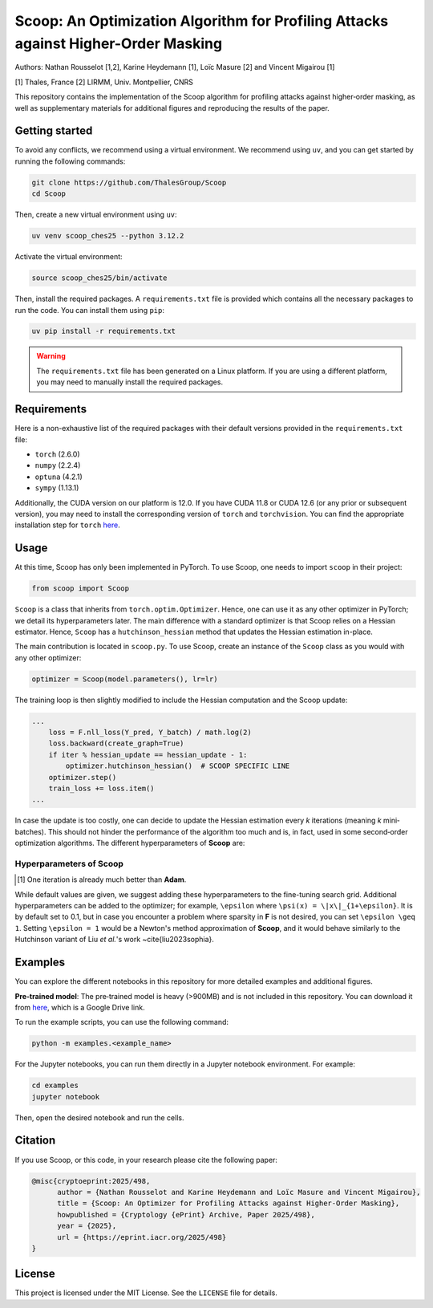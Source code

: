 Scoop: An Optimization Algorithm for Profiling Attacks against Higher-Order Masking
=====================================================================================

Authors: Nathan Rousselot [1,2], Karine Heydemann [1], Loïc Masure [2] and Vincent Migairou [1]

[1] Thales, France  
[2] LIRMM, Univ. Montpellier, CNRS

This repository contains the implementation of the Scoop algorithm for profiling attacks against higher‐order masking, as well as supplementary materials for additional figures and reproducing the results of the paper.

Getting started
---------------

To avoid any conflicts, we recommend using a virtual environment. We recommend using ``uv``, and you can get started by running the following commands:

.. code-block:: bash

   git clone https://github.com/ThalesGroup/Scoop
   cd Scoop

Then, create a new virtual environment using ``uv``:

.. code-block:: bash

   uv venv scoop_ches25 --python 3.12.2

Activate the virtual environment:

.. code-block:: bash

   source scoop_ches25/bin/activate

Then, install the required packages. A ``requirements.txt`` file is provided which contains all the necessary packages to run the code. You can install them using ``pip``:

.. code-block:: bash

   uv pip install -r requirements.txt

.. warning::

   The ``requirements.txt`` file has been generated on a Linux platform. If you are using a different platform, you may need to manually install the required packages.

Requirements
------------

Here is a non-exhaustive list of the required packages with their default versions provided in the ``requirements.txt`` file:

- ``torch`` (2.6.0)
- ``numpy`` (2.2.4)
- ``optuna`` (4.2.1)
- ``sympy`` (1.13.1)

Additionally, the CUDA version on our platform is 12.0. If you have CUDA 11.8 or CUDA 12.6 (or any prior or subsequent version), you may need to install the corresponding version of ``torch`` and ``torchvision``. You can find the appropriate installation step for ``torch`` `here <https://pytorch.org/get-started/locally/>`_.

Usage
-----

At this time, Scoop has only been implemented in PyTorch. To use Scoop, one needs to import ``scoop`` in their project:

.. code-block:: python

   from scoop import Scoop

``Scoop`` is a class that inherits from ``torch.optim.Optimizer``. Hence, one can use it as any other optimizer in PyTorch; we detail its hyperparameters later. The main difference with a standard optimizer is that Scoop relies on a Hessian estimator. Hence, ``Scoop`` has a ``hutchinson_hessian`` method that updates the Hessian estimation in-place.

The main contribution is located in ``scoop.py``. To use Scoop, create an instance of the ``Scoop`` class as you would with any other optimizer:

.. code-block:: python

   optimizer = Scoop(model.parameters(), lr=lr)

The training loop is then slightly modified to include the Hessian computation and the Scoop update:

.. code-block:: python

   ...
       loss = F.nll_loss(Y_pred, Y_batch) / math.log(2)
       loss.backward(create_graph=True)
       if iter % hessian_update == hessian_update - 1:
           optimizer.hutchinson_hessian()  # SCOOP SPECIFIC LINE
       optimizer.step()
       train_loss += loss.item()
   ...

In case the update is too costly, one can decide to update the Hessian estimation every *k* iterations (meaning *k* mini‐batches). This should not hinder the performance of the algorithm too much and is, in fact, used in some second‐order optimization algorithms. The different hyperparameters of **Scoop** are:

Hyperparameters of **Scoop**
~~~~~~~~~~~~~~~~~~~~~~~~~~~~~

+---------------------+-----------------------------------------------+---------------+-----------------------------------------+
| **Hyperparameter**  | **Description**                               | **Default**   | **Suggested Range**                     |
+=====================+===============================================+===============+=========================================+
| ``lr``              | Learning rate                                 | 1e-4          | [1e-5, 1e-2]                           |
+---------------------+-----------------------------------------------+---------------+-----------------------------------------+
| ``betas``           | Momentum parameters                           | (0.965, 0.99) | [0.9, 0.999]                           |
+---------------------+-----------------------------------------------+---------------+-----------------------------------------+
| ``weight_decay``    | $\ell_2$ regularization                       | 0             | [0, 0.3]                               |
+---------------------+-----------------------------------------------+---------------+-----------------------------------------+
| ``estimator``       | Hessian estimator                             | "biased_hutchinson" | ["classic", "biased_hutchinson"]   |
+---------------------+-----------------------------------------------+---------------+-----------------------------------------+
| ``hessian_iter``    | # of iterations for Hessian estimator         | 5             | As much as you can afford [1]_          |
+---------------------+-----------------------------------------------+---------------+-----------------------------------------+

.. [1] One iteration is already much better than **Adam**.

While default values are given, we suggest adding these hyperparameters to the fine-tuning search grid. Additional hyperparameters can be added to the optimizer; for example, ``\epsilon`` where ``\psi(x) = \|x\|_{1+\epsilon}``. It is by default set to 0.1, but in case you encounter a problem where sparsity in **F** is not desired, you can set ``\epsilon \geq 1``. Setting ``\epsilon = 1`` would be a Newton's method approximation of **Scoop**, and it would behave similarly to the Hutchinson variant of Liu *et al.*'s work ~\cite{liu2023sophia}.

Examples
--------

You can explore the different notebooks in this repository for more detailed examples and additional figures.

**Pre‐trained model**: The pre‐trained model is heavy (>900MB) and is not included in this repository. You can download it from `here <https://drive.google.com/file/d/1zi_UcvCEBv2KH0-IZ9E_OxSBLkUAOGln/view?usp=sharing>`_, which is a Google Drive link.

To run the example scripts, you can use the following command:

.. code-block:: bash

   python -m examples.<example_name>

For the Jupyter notebooks, you can run them directly in a Jupyter notebook environment. For example:

.. code-block:: bash

   cd examples
   jupyter notebook

Then, open the desired notebook and run the cells.

Citation
--------

If you use Scoop, or this code, in your research please cite the following paper:

.. code-block:: bibtex

   @misc{cryptoeprint:2025/498,
         author = {Nathan Rousselot and Karine Heydemann and Loïc Masure and Vincent Migairou},
         title = {Scoop: An Optimizer for Profiling Attacks against Higher-Order Masking},
         howpublished = {Cryptology {ePrint} Archive, Paper 2025/498},
         year = {2025},
         url = {https://eprint.iacr.org/2025/498}
   }

License
-------

This project is licensed under the MIT License. See the ``LICENSE`` file for details.
